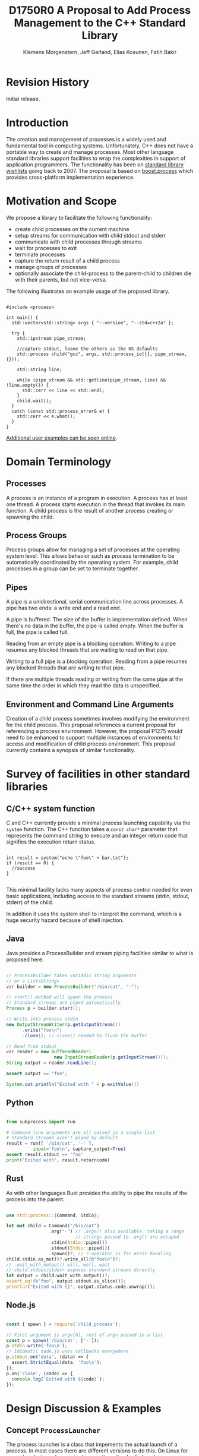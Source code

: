 #+Revision: 0
#+Audience: LEWGI
#+Status: 
#+Group: WG21
#+LATEX_CLASS: article
#+LATEX_CLASS_OPTIONS: [a4paper,10pt,titlepage,oneside,openany,final]
#+LATEX_HEADER:\setcounter{tocdepth}{2}
#+LATEX_HEADER:\usepackage[margin=0.8in]{geometry} 
#+LATEX_HEADER:\usepackage{parskip}

#+Title: D1750R0 A Proposal to Add Process Management to the C++ Standard Library
#+Author: Klemens Morgenstern, Jeff Garland, Elias Kosunen, Fatih Bakir
#+Email: jeff@crystalclearsoftware.com

* Revision History
Initial release.

* Introduction

The creation and management of processes is a widely used and fundamental tool in computing systems.  Unfortunately, C++ does not have a portable way to create and manage processes. Most other language standard libraries support facilities to wrap the complexities in support of application programmers. The functionality has been on [[https://docs.google.com/document/d/1AC3vkOgFezPaeSZO-fvxgwzEIabw8I_seE7yFG_16Bk/preview][standard library wishlists]] going back to 2007. The proposal is based on [[https://www.boost.org/libs/process][boost.process]] which provides cross-platform implementation experience.

* Motivation and Scope

We propose a library to facilitate the following functionality:
+    create child processes on the current machine
+    setup streams for communication with child stdout and stderr
+    communicate with child processes through streams
+    wait for processes to exit 
+    terminate processes
+    capture the return result of a child process
+    manage groups of processes
+    optionally associate the child-process to the parent-child to children die with their parents, but not vice-versa.

The following illustrates an example usage of the proposed library. 

#+BEGIN_SRC c++

#include <process>

int main() {
  std::vector<std::string> args { "--version", "--std=c++2a" };

  try {
    std::ipstream pipe_stream;

    //capture stdout, leave the others as the OS defaults
    std::process child("gcc", args, std::process_io({}, pipe_stream, {})); 

    std::string line;

    while (pipe_stream && std::getline(pipe_stream, line) && !line.empty()) {
      std::cerr << line << std::endl;
    }
    child.wait();
  }
  catch (const std::process_error& e) {
    std::cerr << e.what();
  }
}
#+END_SRC

[[https://github.com/JeffGarland/liaw2019-process/tree/master/example][Additional user examples can be seen online]]. 

* Domain Terminology
** Processes
A process is an instance of a program in execution. A process has at least one thread. A process starts execution in the thread that invokes its main function. A child process is the result of another process creating or spawning the child. 

** Process Groups
Process groups allow for managing a set of processes at the operating system level. This allows behavior such as process termination to be automatically coordinated by the operating system. For example, child processes in a group can be set to terminate together.

** Pipes
A pipe is a unidirectional, serial communication line across processes. A pipe has two ends: a write end and a read end.

A pipe is buffered. The size of the buffer is implementation defined. When there's no data in the buffer, the pipe is called empty. When the buffer is full, the pipe is called full.

Reading from an empty pipe is a blocking operation. Writing to a pipe resumes any blocked threads that are waiting to read on that pipe.

Writing to a full pipe is a blocking operation. Reading from a pipe resumes any blocked threads that are writing to that pipe.

If there are multiple threads reading or writing from the same pipe at the same time the order in which they read the data is unspecified.

** Environment and Command Line Arguments

Creation of a child process sometimes involves modifying the environment for the child process. This proposal references a current proposal for referencing a process environment. However, the proposal P1275 would need to be enhanced to support multiple instances of environments for access and modification of child process environment.  This proposal currently contains a synopsis of similar functionality.

* Survey of facilities in other standard libraries
** C/C++ system function

C and C++ currently provide a minimal process launching capability via the =system= function. The C++ function takes a =const char*= parameter that represents the command string to execute and an integer return code that signifies the execution return status. 

#+BEGIN_SRC c++

int result = system("echo \"foo\" > bar.txt");
if (result == 0) {
  //success
}

#+END_SRC

This minimal facility lacks many aspects of process control needed for even basic applications, including access to the standard streams (stdin, stdout, stderr) of the child.

In addition it uses the system shell to interpret the command, which is a huge security hazard because of shell injection.

** Java
Java provides a ProcessBuilder and stream piping facilities similar to what is proposed here. 

#+BEGIN_SRC java

// ProcessBuilder takes variadic string arguments
// or a List<String>
var builder = new ProcessBuilder("/bin/cat", "-");

// start()-method will spawn the process
// Standard streams are piped automatically
Process p = builder.start();

// Write into process stdin
new OutputStreamWriter(p.getOutputStream())
      .write("foo\n")
      .close(); // close() needed to flush the buffer

// Read from stdout
var reader = new BufferedReader(
                  new InputStreamReader(p.getInputStream()));
String output = reader.readLine();

assert output == "foo";

System.out.println("Exited with " + p.exitValue())

#+END_SRC

** Python

#+BEGIN_SRC python

from subprocess import run

# Command line arguments are all passed in a single list
# Standard streams aren't piped by default
result = run([ '/bin/cat', '-' ],
          input='foo\n', capture_output=True)
assert result.stdout == 'foo'
print("Exited with", result.returncode)

#+END_SRC

** Rust
As with other languages Rust provides the ability to pipe the results of the process into the parent.

#+BEGIN_SRC rust

use std::process::{Command, Stdio};

let mut child = Command("/bin/cat")
                .arg("-") // .args() also available, taking a range
                          // strings passed to .arg() are escaped
                .stdin(Stdio::piped())
                .stdout(Stdio::piped())
                .spawn()?; // ?-operator is for error handling
child.stdin.as_mut()?.write_all(b"foo\n")?;
// .wait_with_output() will, well, wait
// child.stdout/stderr exposes standard streams directly
let output = child.wait_with_output()?;
assert_eq!(b"foo", output.stdout.as_slice());
println!("Exited with {}", output.status.code.unwrap());

#+END_SRC

** Node.js

#+BEGIN_SRC js

const { spawn } = require('child_process');

// First argument is argv[0], rest of argv passed in a list
const p = spawn('/bin/cat', ['-']);
p.stdin.write('foo\n');
// Idiomatic node.js uses callbacks everywhere
p.stdout.on('data', (data) => {
  assert.StrictEqual(data, 'foo\n');
});
p.on('close', (code) => {
  console.log(`Exited with ${code}`);
});

#+END_SRC

* Design Discussion & Examples
** Concept ~ProcessLauncher~

The process launcher is a class that impements the actual launch of a process. In most cases there are different versions to do this. On Linux for example, ~vfork~ can be required as an alternative for fork on low-memory devices.
And while POSIX can change a user by utilizing setuid in a ~ProcessInitializer~, Windows requires the invocation of a different function (~CreateProcessAsUserA~).

As an example for Linux:

#+BEGIN_SRC c++

#include <gnu_cxx_process>

__gnu_cxx::vfork_launcher launcher;
std::process my_proc("/bin/programm", {}, launcher);

#+END_SRC

or for Windows:

#+BEGIN_SRC c++

__msvc::as_user_launcher{"1234-is-not-a-safe-user-token"};
std::process my_proc("C:\program", {}, launcher);

#+END_SRC

In addition libraries may provide their launchers. The requirement is that there is an actual process with a pid as the result of launching the process.

Furthermore, the fact that the launcher has a well-specified ~launch~ function allows to launch a process like this:

#+BEGIN_SRC c++

std::process_launcher launcher;
auto proc = launcher.launch("/bin/foo", {});

#+END_SRC

Both versions make sense in their own way: on the one hand using the process constructor fits well in with the STL and it's RAII classes like thread. On the other hand it actually uses a factory-class, which can be used so explicitly.

** Concept ~ProcessInitializer~

The process initializer is a class that modifies the behaviour of a process. There is no guarantee that a custom initializer is portable, i.e. it will not only be dependent on the operating system but also on the process launcher. This is because an initializer might need to modify members of the launcher itself (common on Windows) and thus might break with another launcher.

Note that the concept might look different on other implementation, since additional event hooks might exist.

#+BEGIN_SRC c++

struct switch_user {
  ::uid_t uid;

  template<ProcessLauncher Launcher>
  // Linux specific event, after the successful fork, called from the child process
  void on_exec_setup(Launcher&) {
    ::setuid(this->uid);
  }
};

std::process proc("/bin/spyware", {}, switch_user{42});

#+END_SRC

** Class ~process~
*** Constructor 

~process(std::filesystem::path, std::ranges::Range, Inits... init)~

This is the default launching function, and forwards to ~std::process_launcher~. Boost.process supports a cmd-style execution (similar to ~std::system~), which we opted to remove from this proposal.
This is because the syntax obscures what the library actually does, while introducing a security risk (shell injection).
Instead, we require the actually used (absolute) path of the executable.
Since it is common to just type a command and expect the shell to search for the executabe in the ~PATH~ environment variable, there is a helper function for that, either in the ~std::environment~ class or the ~std::this_process::environment~ namespace.

#+BEGIN_SRC c++

std::system("git --version"); // Launches to cmd or /bin/sh

std::process("git", {"--version"}); // Throws process_error, exe not found
std::process(std::this_process::environment::find_executable("git"), {"--version"}); // Finds the exe

// Or if we want to run it through the shell, note that /c is Windows specific
std::process(std::this_process::environment::shell(), {"/c", "git --version"});

#+END_SRC

Another solution is for a user to provide their own ~ProcessLauncher~ as a ~ShellLauncher~.

*** Function ~wait~

The wait function waits for a process to exit. When replacing ~std::system~ it can be used like this:

#+BEGIN_SRC c++

const auto result_sys = std::system("gcc --version");

std::process proc(std::this_process::environment::find_executable("gcc"), {"--version"});
proc.wait();
const auto result_proc = proc.exit_code();

#+END_SRC

*** Function ~wait_for~

In case the child process might hang, ~wait_for~ might be used.

#+BEGIN_SRC c++

std::process proc(std::this_process::environment::find_executable("python"), {"--version"});

int res = -1;
if (proc.wait_for(std::chrono::seconds(1))
  res = proc.exit_code();
else
  proc.terminate(); 

#+END_SRC

*** Function ~native_handle~

Since there is a lot funcitonality that is not portable, the ~native_handle~ is accessible. For example, there is no clear equivalent for ~SIGTERM~ on Windows. If a user still wants to use this, they could still do so:

#+BEGIN_SRC c++

std::process proc("/usr/bin/python", {});

::kill(proc.native_handle(), SIGTERM);
proc.wait();

#+END_SRC

*** Function ~native_exit_code~

The exit-code may contain more information on a specific system. Practically this is the case on POSIX. If a user wants to extract additional information they might need to use ~native_exit_code~.

#+BEGIN_SRC c++

std::process proc(std::this_process::environment::find_executable("gcc"), {});
proc.wait();
const auto exit_code = proc.exit_code(); // Equals to 1, since no input files

// Linux specific:
const bool exited_normally = WIFEXITED(proc.native_exit_code());

#+END_SRC

*** Function ~async_wait~

To allow asynchronous operations, the process library shall integrate with the networking TS.

#+BEGIN_SRC c++

extern std::net::system_executor exec;
std::process proc(std::this_environment::find_executable("gcc"), {});

auto fut = proc.async_wait(exec, std::net::use_future_t());
const bool exit_code = fut.get();
assert(exit_code == proc.exit_code());

#+END_SRC

** Class ~process_group~

The process group can be used for managing several processes at once. Because of the underlying implementation on the OS, there is no guarantee that the exit-code for a process can be obtained. Because of this the `wait_one` and related functions do not yield the exit_code or pid. To make workaround easy, the launch function returns the pid, so a user can write his own code.

*** Example: Attaching a debugger to a process and grouping them.

#+BEGIN_SRC c++

std::process_group group;

auto pid_target = group.emplace("./my_proc", {});
auto pid_gdb = group.emplace("/usr/bin/gdb", {-p, std::to_string(pid_target)});
// Do something

// Kill gdb and use the process individually:

group.detach(pid_gdb).terminate();
std::process target = group.detach(pid_target); 

#+END_SRC

*** Example: Having a worker, e.g. for a build system

#+BEGIN_SRC c++

void run_all(
  const std::queue<std::pair<std::filesystem::path, std::vector<std::string>>>& jobs,
  int parallel = 4) {
  std::process_group group;
  for (auto idx = 0u; (idx < parallel) && !jobs.empty(); idx++) {
    const auto [exe, args] = jobs.front();
    group.emplace(exe, args);
    jobs.pop();
  }

  while (!jobs.empty()) {
    group.wait_one();
    const auto [exe, args] = jobs.front();
    group.emplace(exe, args);
    jobs.pop();
  }
}

#+END_SRC

** Class ~process_io~

~process_io~ takes three standard handles, because some OS (Windows, that is) do not allow to cherry-pick those. Either all three are set or all are defaults.

The default, of course, is to forward it to ~std*~.

*** Using pipes

#+BEGIN_SRC c++

std::pipe pin, pout, perr;
std::process proc("foo", {}, std::process_io(pin, pout, perr));

pin.write("bar", 4);

#+END_SRC

Forwarding between processes:

#+BEGIN_SRC c++

std::system("./proc1 | ./proc2");

{
  std::pipe fwd = std::pipe();

  std::process proc1("./proc1", {}, std::process_io({}, fwd, {}));
  std::process proc2("./proc1", {}, std::process_io(fwd, {}, {}));
}

#+END_SRC

You can also use any ~pstream~ type instead.

*** Using files

#+BEGIN_SRC c++

std::filesystem::path log_path = std::this_process::environment::home() / "my_log_file";
std::system("foo > ~/my_log_file");
// Equivalent:
std::process proc("foo", std::process_io({}, log_path, {}));

#+END_SRC

With an extension to fstream:

#+BEGIN_SRC c++

std::ifstream fs{"/my_log_file"};
std::process proc("./foo", std::process(fs, {}, {});

#+END_SRC

*** ~std::this_process::stdio~

Since ~std::cout~ can be redirected programmatically and has the same type as ~std::cerr~ it does not seem like a proper fit, unless it's type is changed 

#+BEGIN_SRC c++

// Redirect stderr to stdout
std::process proc ("./foo", std::process_io({}, {}, std::this_process::io().stdout());

#+END_SRC

*** Closing streams

A closed stream means that the child process cannot read or write from the stream. That is, an attempt to do so yields an error. This can be done by using ~nullptr~.

#+BEGIN_SRC c++

std::process proc("./foo", std::process_io(nullptr, nullptr, nullptr));

#+END_SRC

*** Other objects 

Other objects, that use an underlying stream handle, could also be used. This is the case for tcp sockets (i.e. ~std::net::basic_stream_socket~).

#+BEGIN_SRC c++

std::net::tcp::socket sock(...) 
// Connect the socket

std::process proc("./server", std::process_io(socket, socket, "log-file"));

#+END_SRC

*** Null device (not yet specified)

The null-device is a a feature of both POSIX ("/dev/null") and Windows ("NUL"). It accepts and write, and always returns.
It might be worth it to consider adding it.

#+BEGIN_SRC c++

std::system("./foo > /dev/null");

// Not (yet) part of this paper
std::process proc("./foo", {}, std::process_io(
  std::process_io::null(), std::process_io::null(), std::process_io::null()));

#+END_SRC

** Class ~environment~

*** ~operator[]~

Unlike Muerte's proposal (P1275), this proposal does not contain an ~operator[]~. The reason is that environment variables are not uniform on their handling of case-sensitivity. For example ~"PATH"~ might be ~"Path"~ between different versions of Windows. However, both maybe defined on Windows. This can cause a problem:

#+BEGIN_SRC c++

std::environment env = std::this_process::environment::native_environment();

// Let's say it's "Path", but we expect "PATH"
env["PATH"].add_value("C:\\python");
std::process proc (env.find_executable("python"), 
                   {"./my_script.py"}, 
                    env); // Error: python not found or ambiguity error.

#+END_SRC

Thus this proposal makes the ambiguity explicit.

#+BEGIN_SRC c++

//make upper case
std::string to_upper(const std::string& in); 

auto keys = env.keys(); 
auto path_key = std::find_if(keys.begin(), 
                             keys.end(), 
                             [](auto& str) { return to_upper(str) == "PATH"; });

auto entry = env.get(path_key); 

auto val = entry.as_vector();
val.push_back("C:\\python");
env.set(path_key, val);

#+END_SRC

*** Function ~environment::home()~

This should be it's own function, because it is one value on POSIX (~"HOME"~) but two on Windows (~"HOME_DRIVE"~, ~"HOME_DIR"~).

*** Function ~environment::extensions~

This environment variable is only used on systems that use file extensions to determine executables (i.e. Windows).

#+BEGIN_SRC c++

// Assume /home/hello_world.py is the executable and "/home" is in PATH already
// --> It names hello_world on Linux, hello_world.py on Windows.
std::environment env = std::this_process::environment::native_environment();
auto extensions = env.extensions();

std::process proc;

// We can use find_executable on Linux only if the file does not have the syntax.
// This is in accordance with the shell rules
if (std::find(extensions.begin(), extensions.end(), ".py")) {
  proc = std::process(env.find_executable("hello_world"), {});
}
else {
  proc = std::process("/home/hello_world.py", {});
}

#+END_SRC

*** Function ~environment::find_executable~

This function shall find an executable with the name. if the OS uses file extensions it shall compare those, if not it shall check the executable flag.

#+BEGIN_SRC c++

//finds a file, but is not executable
auto pt = std::this_process::environment::find_executable("readme.txt"); 
assert(pt.empty());

#+END_SRC

* Design Decisions
** Namespace std versus std::process

The classes and functions for this proposal could be put into namespace =std=, or a sub-namespace, such as =std::process=. Process is more similar to =std::thread= than =std::filesystem=. Since ~thread~ is in namespace =std= this proposal suggests the same for process.  The proposal also introduces namespace =std::this_process= for accessing attributes of the current process environment.

** Using a builder method to create

Have a =run()= method versus immediate launching in the constructor

This is solved through the extended launcher concept. 

#+BEGIN_SRC c++

// These are the same:
process(...) : process(process_launcher.launch(...)) {}
process_launcher().launch(...) -> process;

// These are the same:
process(..., custom_launcher& cl) : process(cl.launch) {}
cl.launch(...);

#+END_SRC

** ~wait~ or ~join~
The name of the method in ~class process~ was discussed at length.  The name ~join~ would be similar to ~std::thread~ while ~wait~ is more like various locking classes in the standard.  ~boost.process~ supports both.  The decision was to use ~wait~, but the name is open to bike shedding.

** Native Operating System Handle Support

The solution provides access to the operating system, like =std::thread=, for programmers who to go beyond the provided facilities.

** Pipe close and EOF

Compared to the ~boost.process~ implementation, this proposal adds classes for different ~pipe_ends~ and uses C++17 aggregate initialization. The reason is that the following behaviour is not necessarily intuitive:

#+BEGIN_SRC c++

boost::process::pipe p;

boost::process::child c("foo", boost::process::std_in < p);

#+END_SRC

In boost.process this closes the write end of ~p~, so an ~EOF~ is read from ~p~ when ~c~ exists. In most cases this would be expected behaviour, but it is far from obvious. By using two different types this can be made more obvious, especially since aggregate initialization can be used:

#+BEGIN_SRC c++

auto [p_read, p_write] = std::pipe();
std::process("foo", std::process_io(p_read));
p_read.close();

p_write.write("data", 5);

#+END_SRC

Note that overloading allows us to either copy or move the pipe, i.e. the given example only moves the handles without duplicating them.

** Security and User Management Implications

=std::system= is dangerous because of shell injection, which cannot happen with the uninterpreted version that is proposed here. A shell might easily still be used by utilizing =std::this_process::environment::shell()=.

The standard process library does not touch on user management. As with file level visibility and user access the resposibility for user permissions lies outside the standard. For example, a process could fail to spawn as a result of the user lacking sufficient permissions to create a child process. This would be reflected as ~system_error~. 

** Extensibility

To be extensible this library uses two concepts: =ProcessLauncher= and =ProcessInitializer=.

A =ProcessLauncher= is the actual function creating the process. It can be used to provide platform dependent behaviour such as launching a process a new user (Using =CreateProcessAsUser= on Windows) or to use =vfork= on Linux. The vendor can thus just provide a launcher, and the user can then just drop it into their code.

A =ProcessInitializer= allows minor additions, that just manipulate the process. E.g. on Windows to set a =SHOW_WINDOW= flag, or on Linux to change the user with =setuid=.

Not having these customization points would greatly limit the applicability of this library.

The =ProcessLauncher= has three methods that must be provided by a custom launcher.  These are:
+ ~on_setup~   - calls the initializer before attempting to launch
+ ~on_success~ - calls the initializer after successful process launch
+ ~on_error~ - On error passes an ~std::error_code~ to the initializer, so it can react, e.g. free up resources. The launcher must only throw after every initializer was notified.

** Error Handling

Uses exceptions by throwing a =std::process_error=. ~boost.process~ has an alternative error code based api similar to ~std::filesystem~. Field experience shows little actual usage of this api so it was not included in the proposal. 

** Synchronous Versus Asynchronous and Networking TS
Synchronous process management is prone to potential deadlocks. However used in conjunction with =std::thread= and other facilities synchronous management can be useful. Thus the proposal supports both styles.

~boost.process~ is currently integrated with ~boost.asio~ to support asynchronous behaviors. This proposal currently references the Networking TS for this behavior. However, this proposal can be updated to reflect changes to this aspect of the design since the committee is actively working on this design.

** Integration of =iostream= and pipes

Pipes bring their own streams, that can be used within a process (e.g. between threads). Thus the proposal provides header ~pstream~ and the various pipe stream classes as a separate entity. 

* Technical Specification

The following represents a first draft of an annotated technical specification without formal wording. For an initial proposal this is rather extensive, but hopefully clarifies the proposed library scope.

** Header ~<process>~ Synopsis

#+BEGIN_SRC c++

#include <chrono>
#include <filesystem>
#include <ranges>
#include <string>
#include <system_error>
#include <vector>
 
namespace std {
  // A launcher is an object that has a launch function that takes a path, 
  // arguments and a variadic list of process initializers and returns a process object. 
  template<class T, ranges::InputRange<string> Args>
  concept ProcessLauncher = requires(T launcher, Args&& a) {
    // Takes an error_code, so initializers can report internal errors
    { launcher.set_error(error_code(), "message") } -> void;
    { launcher.launch(filesystem::path(), forward<Args>(a)) } -> process;
  };

  // The default process-launcher of the impementation
  class process_launcher;
  
  // An initializer is an object that changes the behavior of a process during launch 
  // and thus listens to at least one of the hooks of the launcher. 
  // Note that the following example only uses portable hooks, but non portables 
  // might suffice as well
  template<class Init, ProcessLauncher Launcher = process_launcher>
  concept ProcessInitializer =
       requires(Init initializer, Launcher launcher) 
       { {initializer.on_setup(launcher)}   -> void; }
    || requires(Init initializer, Launcher launcher) 
       { {initializer.on_success(launcher)} -> void; }
    || requires(Init initializer, Launcher launcher) 
       { {initializer.on_error(launcher, error_code())} -> void; };
  }

  // A pid_type is an identifier for a process, that satisfies StrictTotallyOrdered
  using pid_type = implementation-defined;

  // Provides a portable, unique handle to an operating system process
  // Satisfies Movable and Boolean, but not Copyable.
  class process;

  // Exception type thrown on error
  // Can have a filesystem::path attached to it (failing before launch), 
  // or pid_type (failing after)
  class process_error;
  
  // Provides a portable, unique wrapper for a process group
  class process_group;
  
  // Provides initializers for the standard io. 
  class process_io;

  // Satisfies ProcessInitializer
  class environment;
  
  // Satisfies ProcessInitializer
  class process_limit_handles;
}

#+END_SRC

** Class ~process~

#+BEGIN_SRC c++

namespace std {
  class process {
  public:
    // Provides access to underlying operating system facilities
    using native_handle_type = implementation-defined; 
  
    // Construct a child from a property list and launch it.
    template<ranges::InputRange<string> R, ProcessInitializer... Inits>
    explicit process(const filesystem::path& exe, R&& args, Inits&&... inits);
  
    // Construct a child from a property list and launch it with a custom process launcher
    template<ranges::InputRange<string> R, ProcessInitializer... Inits,
             ProcessLauncher Launcher>
    explicit process(const filesystem::path& exe,
                     R&& args, 
                     Inits&&... inits,
                     Launcher&& launcher);
  
    // Attach to an existing process
    explicit process(pid_type& pid);
  
    // An empty process is similar to a default constructed thread. It holds an empty 
    // handle and is a place holder for a process that is to be launched later.
    process() = default;
    
    // The destructor terminates 
    ~process();
  
    // Accessors 
  
    pid_type id() const;
  
    native_handle_type native_handle() const;
  
    // Return code of the process, only valid if !running()
    int exit_code() const;

    // Return the system native exit code. That is on Linux it contains the 
    // reason of the exit, such as can be detected by WIFSIGNALED 
    int native_exit_code() const;

    // Check if the process is running. If the process has exited already, it might store 
    // the exit_code internally.
    bool running() const;
  
    // Check if this handle holds a child process.
    // NOTE: That does not mean, that the process is still running. It only means, that 
    // the handle does or did exist.
    bool valid() const;
    explicit operator bool() const; // Equivalent to this->valid()
  
    // Process management functions
  
    // Detach a spawned process -- let it run after this handle destructs
    void detach();
  
    // Terminate the child process (child process will unconditionally and immediately exit)
    // Implemented with SIGKILL on POSIX and TerminateProcess on Windows
    void terminate();
  
    // Block until the process to exits 
    void wait();
  
    // Block for the process to exit for a period of time.
    template<class Rep, class Period>
    bool wait_for(const chrono::duration<Rep, Period>& rel_time);
  
    // wait for the process to exit until a point in time.
    template<class Clock, class Duration>
    bool wait_until(const chrono::time_point<Clock, Duration>& timeout_time);
    
    // The following is dependent on the networking TS. CompletionToken has the signature 
    // (int, error_code), i.e. wait for the process to exit and get the exit_code if exited. 
    template<class CompletionToken>
    auto async_wait(net::Executor& ctx, CompletionToken&& token);
  };
}

#+END_SRC

** Class ~process_error~

#+BEGIN_SRC c++

class process_error : public system_error {
public:
  // filesystem_error can take up to two paths in case of an error
  // In the same vein, process_error can take a path or a pid
  process_error(const string& what_arg, error_code ec);
  process_error(const string& what_arg, 
                const filesystem::path& path,
                std::error_code ec);
  process_error(const string& what_arg, 
                pid_type pid_arg,
                std::error_code ec);

  const filesystem::path& path() const noexcept;
  pid_type pid() const noexcept;

  const char* what() const noexcept override;
};

#+END_SRC

** Class ~process_group~

#+BEGIN_SRC c++

namespace std {
  class process_group {
  public:
    // Provides access to underlying operating system facilities
    using native_handle_type = implementation-defined; 

    process_group() = default;

    process_group(process_group&& lhs);
    process_group& operator=(process_group&& lhs);
    
    // The destructor terminates all processes in the group
    ~process_group();

    native_handle_type native_handle() const;

    // Check if at least one process of the group is running
    bool running() const;

    // Check if this handle holds a process group.
    // NOTE: That does not mean, that the process is still running. 
    // It only means, that the handle does or did exist.
    bool valid() const;
    explicit operator bool() const; // Equivalent to this->valid()

    // Process management functions

    // Emplace a process into the group, i.e. launch it attached to the group
    template<ranges::InputRange<string> Args, ProcessInitializer... Inits>
    pid_type emplace(const filesystem::path& exe, Args&& args, Inits&&...inits);

    // Emplace a process into the group, i.e. launch it attached to the group with
    // a custom process launcher
    template<ranges::InputRange<string> Args, ProcessInitializer... Inits,
             ProcessLauncher Launcher>
    pid_type emplace(const filesystem::path& exe,
                     Args&& args, Inits&&...inits,
                     Launcher&& launcher);

    // Attach an existing process to the group. The process object will be empty afterwards
    pid_type attach(process&& proc);

    // Take a process out of the group
    [[nodiscard]] process detach(pid_type);

    // Detach a process group -- let it run after this handle destructs
    void detach();

    // Terminate the child processes (child processes will unconditionally and 
    // immediately exit).  Implemented with SIGKILL on POSIX and TerminateProcess
    // on Windows
    void terminate();

    // Block until all processes exit
    void wait();

    // Block until one process exit
    // NOTE: Windows does not yield information on which process exited.
    void wait_one();

    // Block for all processes to exit for a period of time.
    template<class Rep, class Period>
    bool wait_for(const chrono::duration<Rep, Period>& rel_time);

    // Block for one process to exit for a period of time.
    template<class Rep, class Period>
    bool wait_for_one(const chrono::duration<Rep, Period>& rel_time);

    // Wait for all processes to exit until a point in time.
    template<class Clock, class Duration>
    bool wait_until(const chrono::time_point<Clock, Duration>& timeout_time);

    // Wait for one process to exit until a point in time.
    template<class Clock, class Duration>
    bool wait_until_one(const chrono::time_point<Clock, Duration>& timeout_time);
    
    // The following is dependent on the networking TS. CompletionToken has 
    //the signature (error_code) and waits for all processes to exit
    template<class CompletionToken>
    auto async_wait(net::Executor& ctx, CompletionToken&& token);

    // The following is dependent on the networking TS. CompletionToken has 
    // the signature (error_code) and waits for one process
    template<class CompletionToken>
    auto async_wait_one(net::Executor& ctx, CompletionToken&& token);
  };
}

#+END_SRC

** Class ~process_io~

#+BEGIN_SRC c++

namespace std {
  // This class describes I/O redirection for the standard streams (stdin, stdout, stderr).
  // They all are to be set, because Windows either inherits all or all need to be set. 
  // Satisfies ProcessInitializer
  class process_io {
  public:
    // OS dependent handle type
    using native_handle = implementation-defined;
    
    using in_default  = implementation-defined;
    using out_default = implementation-defined;
    using err_default = implementation-defined;

    template<ProcessReadableStream In = in_default,
             ProcessWritableStream Out = out_default,
             ProcessWritableStream Err = err_default> 
    process_io(In&& in, Out&& out, Err&& err);
    
    // Rest is implementation-defined
  };
}

#+END_SRC


** Class ~environment~

An environment class that can manipulate and query any environment variables. Note that this is not for direct manipulation of the current processes environment, but it satisfies ProcessInitializers

#+BEGIN_SRC c++

namespace std {
  // Satisfies ProcessInitializer
  class environment {
  public:
    using native_environment_type = implementation-defined;
    
    native_environment_type native_environment();

    // Empty environment
    environment();
    
    // Construct from a native type, so the current environment can be cloned
    environment(native_environment_type native_environment); 
    
    class entry;
    
    using value_type = entry;

    // Note that Windows uses wchar_t here, the key type should be able to be constructed 
    // from a char* though. So it needs to be similar to filesystem::path
    using key_type   = implementation-defined; 
    using pointer    = implementation-defined;
    
    value_type  get(const key_type& id);
    void        set(const key_type& id, const value_type& value);
    void      reset(const key_type& id);

    // Get all the keys
    // Return type satisfies ForwardRange with iter_value_t convertible to string
    implementation-defined keys() const;
    
    // Utility functions to query common values
    
    // Home folder 
    filesystem::path home() const;
    // Temporary folder as defined in the env
    filesystem::path temp() const;
    
    // Shell command, see ComSpec for Windows
    filesystem::path shell() const;
    
    // The path variable, parsed.
    vector<filesystem::path> path() const;

    template<ranges::OutputRange<filesystem::path> Rng>
    ranges::safe_iterator_t<Rng> path(Rng&& r) const;
    
    // The path extensions, that mark a file as executable (empty on POSIX)
    vector<filesystem::path> extensions() const;

    template<ranges::OutputRange<filesystem::path> Rng>
    ranges::safe_iterator_t<Rng> extensions(Rng&& r) const;

    // Find an executable file with this name.
    filesystem::path find_executable(const string& name);
  };

  class environment::entry {
  public:
    using value_type = implementation-defined;

    entry();

    entry(string_view);
    entry(const string&);
    entry(const wstring&);
    entry(const vector<value_type>&);
    template<ranges::InputRange<value_type> Rng>
    entry(Rng&& r);

    entry& operator=(string_view);
    entry& operator=(const string&);
    entry& operator=(const wstring&);
    entry& operator=(const vector<value_type>&);
    template<ranges::InputRange<value_type> Rng>
    entry& operator=(Rng&& r);

    string as_string() const;
    wstring as_wstring() const;
    value_type as_native_string() const;

    // Split according to the OS specifics
    vector<value_type> as_vector() const;

    template<ranges::OutputRange<string> Rng>
    ranges::safe_iterator_t<Rng> as_range(Rng&& r) const;
  };
}

#+END_SRC

** Class ~process_limit_handles~

This =limit_handles= property sets all properties to be inherited only expcitly. It closes all unused file-descriptors on POSIX after the fork and removes the inherit flags on Windows.

Since limit also closes the standard handles unless they are explicitly redirected, they can be ignored by =limit_handles=, through passing in =this_process::stdio()=.

#+BEGIN_SRC c++

namespace std {
  // Satisfies ProcessInitializer
  class process_limit_handles {
  public:
    // Select all the handles that should be inherited even though they are not 
    // used by any initializer.
    template<class... Handles>
    process_limit_handles(Handles&&... handles);
  };
}

#+END_SRC

** Namespace ~this_process~ 

This namespace provides information about the current process.

#+BEGIN_SRC c++

namespace std::this_process {
  using native_handle_type = implementation-defined;
  using pid_type = implementation-defined;
  
  // Get the process id of the current process.
  pid_type get_id();
  // Get the native handle of the current process.
  native_handle_type native_handle();
  
  struct stdio_t {
    native_handle_type in();
    native_handle_type out();
    native_handle_type err();
  };
  
  // Get the handles to the standard streams
  stdio_t stdio();

  // Get a snapshot of all handles of the process (i.e. file descriptors on POSIX 
  // and handles on Windows) of the current process.
  // NOTE: This function might not work on certain POSIX systems.
  // NOTE: On Windows version older than Windows 8 this function will iterate 
  // all the system handles, meaning it might be quite slow.
  // NOTE: This functionality is utterly prone to race conditions, since other 
  // threads might open or close handles.
  vector<native_handle_type> get_handles();
  template<ranges::OutputRange<native_handle_type> Rng>
  ranges::safe_iterator_t<Rng> get_handles(Rng&& r);

  // Determines if a given handle is a a stream-handle, i.e. any handle that can 
  // be used with read and write functions.
  // Stream handles include pipes, regular files and sockets.
  bool is_stream_handle(native_handle_type handle);

  // Note that this might also be a global object, i.e. this is yet to be defined.
  namespace environment {
    using native_environment_type = implementation-defined;
    native_environment_type native_environment();
  
    using value_type = entry;
    // Note that Windows uses wchar_t for key_type, the key type should be able to be 
    // constructed from a char* though. So it needs to be similar to filesystem::path
    using key_type   = implementation-defined; 
    using pointer    = implementation-defined;
    
    value_type  get(const key_type& id);
    void        set(const key_type& id, const value_type& value);
    void      reset(const key_type& id);
  
    // Get all the keys
    implementation-defined keys() const;
    
    // Home folder 
    filesystem::path home() const;
    // Temporary folder as defined in the env
    filesystem::path temp() const;
    
    // Shell command, see ComSpec for Windows
    filesystem::path shell() const;
    
    // The path variable, parsed.
    template<ranges::OutputRange<filesystem::path> Rng>
    ranges::safe_iterator_t<Rng> path(Rng&& r) const;
    
    // The path extensions, that mark a file as executable (empty on POSIX)
    vector<filesystem::path> extensions() const;

    template<ranges::OutputRange<filesystem::path> Rng>
    ranges::safe_iterator_t<Rng> extensions(Rng&& r) const;
  
    // Find an executable file with this name.
    filesystem::path find_executable(const string& name);
    
    struct entry {
      using value_type = implementation-defined;

      entry();

      entry(string_view);
      entry(const string&);
      entry(const wstring&);
      entry(const vector<value_type>&);
      template<ranges::InputRange<value_type> Rng>
      entry(Rng&& r);

      entry& operator=(string_view);
      entry& operator=(const string&);
      entry& operator=(const wstring&);
      entry& operator=(const vector<value_type>&);
      template<ranges::InputRange<value_type> Rng>
      entry& operator=(Rng&& r);
      
      string as_string();
      wstring as_wstring();
      value_type as_native_string();

      // Split according to the OS specifics
      vector<value_type> as_vector();

      template<ranges::OutputRange<string> Rng>
      ranges::safe_iterator_t<Rng> as_range(Rng&& r) const;
    };
  }
}

#+END_SRC

** Header ~<pstream>~ Synopsis

#+BEGIN_SRC c++

#include <istream>
#include <ostream>
#include <streambuf>
#include <net> // Networking TS

namespace std {
  template<class CharT, class Traits = char_traits<CharT>>
  class basic_pipe_read_end;

  using pipe_read_end = basic_pipe_read_end<char>;
  using wpipe_read_end = basic_pipe_read_end<wchar_t>;

  template<class CharT, class Traits = char_traits<CharT>>
  class basic_pipe_write_end;

  using pipe_write_end = basic_pipe_write_end<char>;
  using wpipe_write_end = basic_pipe_write_end<wchar_t>;

  template<class CharT, class Traits = char_traits<CharT>>
  class basic_pipe;

  using pipe = basic_pipe<char>;
  using wpipe = basic_pipe<wchar_t>;

  template<class CharT, class Traits = char_traits<CharT>>
  class basic_pipebuf;

  using pipebuf = basic_pipebuf<char>;
  using wpipebuf = basic_pipebuf<wchar_t>;

  template<class CharT, class Traits = char_traits<CharT>>
  class basic_ipstream;

  using ipstream = basic_ipstream<char>;
  using wipstream = basic_ipstream<wchar_t>;

  template<class CharT, class Traits = char_traits<CharT>>
  class basic_opstream;

  using opstream = basic_opstream<char>;
  using wopstream = basic_opstream<wchar_t>;

  template<class CharT, class Traits = char_traits<CharT>>
  class basic_pstream;

  using pstream = basic_pstream<char>;
  using wpstream = basic_pstream<wchar_t>;

  class async_pipe;
  class async_pipe_read_end;
  class async_pipe_write_end;

  template<class CharT, class Traits>
  struct tuple_size<basic_pipe<Char, Traits>> {
      constexpr static size_t size = 2;
  };
  template<class CharT, class Traits>
  struct tuple_element<0, basic_pipe<Char, Traits>> {
      using type = basic_pipe_read_end<CharT, Traits>;
  };
  template<class CharT, class Traits>
  struct tuple_element<1, basic_pipe<Char, Traits>> {
      using type = basic_pipe_write_end<CharT, Traits>;
  };

  template<size_t Index, class CharT, class Traits>
  auto get(basic_pipe<Char, Traits>&&);
  template<size_t Index, class CharT, class Traits>
  auto get(const basic_pipe<Char, Traits>&);

  template<class CharT, class Traits>
  basic_pipe_read_end<CharT, Traits> get<0>(const basic_pipe<Char, Traits>&);
  template<class CharT, class Traits>
  basic_pipe_read_end<CharT, Traits> get<0>(basic_pipe<Char, Traits>&&);

  template<class CharT, class Traits>
  basic_pipe_write_end<CharT, Traits> get<1>(const basic_pipe<Char, Traits>&);
  template<class CharT, class Traits>
  basic_pipe_write_end<CharT, Traits> get<1>(basic_pipe<Char, Traits>&&);

  template<class CharT, class Traits>
  struct tuple_size<basic_pipe<Char, Traits>> {
      constexpr static size_t size = 2;
  };

  template<class CharT, class Traits>
  struct tuple_size<basic_pstream<Char, Traits>> {
      constexpr static size_t size = 2;
  };
  template<class CharT, class Traits>
  struct tuple_element<0, basic_pipe<Char, Traits>> {
      using type = basic_ipstream<CharT, Traits>;
  };
  template<class CharT, class Traits>
  struct tuple_element<1, basic_pipe<Char, Traits>> {
      using type = basic_opstream<CharT, Traits>;
  };

  template<size_t Index, class CharT, class Traits>
  auto get(basic_pstream<Char, Traits>&&);
  template<size_t Index, class CharT, class Traits>
  auto get(const basic_pstream<Char, Traits>&);

  template<class CharT, class Traits>
  basic_ipstream<CharT, Traits> get<0>(const basic_pstream<Char, Traits>&);
  template<class CharT, class Traits>
  basic_ipstream<CharT, Traits> get<0>(basic_pstream<Char, Traits>&&);

  template<class CharT, class Traits>
  basic_opstream<CharT, Traits> get<1>(const basic_pstream<Char, Traits>&);
  template<class CharT, class Traits>
  basic_opstream<CharT, Traits> get<1>(basic_pstream<Char, Traits>&&);

  template<class CharT, class Traits>
  struct tuple_size<basic_pipe<Char, Traits>> {
      constexpr static size_t size = 2;
  };

  template<class CharT, class Traits>
  struct tuple_size<async_pipe> {
      constexpr static size_t size = 2;
  };
  template<class CharT, class Traits>
  struct tuple_element<0, async_pipe> {
      using type = async_pipe_read_end;
  };
  template<class CharT, class Traits>
  struct tuple_element<1, async_pipe> {
      using type = async_pipe_write_end;
  };

  template<size_t Index, class CharT, class Traits>
  auto get(const async_pipe&);
  template<size_t Index, class CharT, class Traits>
  auto get(async_pipe&&);

  template<class CharT, class Traits>
  async_pipe_read_end get<0>(const async_pipe&);
  template<class CharT, class Traits>
  async_pipe_read_end get<0>(async_pipe&&);

  template<class CharT, class Traits>
  async_pipe_write_end get<1>(const async_pipe&);
  template<class CharT, class Traits>
  async_pipe_write_end get<1>(async_pipe&&);
}

#+END_SRC

** Classes ~basic_pipe_read_end~, ~basic_pipe_write_end~, ~basic_pipe~ 

#+BEGIN_SRC c++

namespace std {
  template<class CharT, class Traits = char_traits<CharT>>
  class basic_pipe_read_end {
  public:
    using char_type = CharT;
    using traits_type = Traits;
    using int_type = typename Traits::int_type;
    using pos_type = typename Traits::pos_type;
    using off_type = typename Traits::off_type;
    using native_handle_type = implementation-defined;

    // Default construct the pipe_end. Will not be opened.
    basic_pipe_read_end();

    basic_pipe_read_end(native_handle_type handle);

    basic_pipe_read_end(const basic_pipe_read_end& p);
    basic_pipe_read_end(basic_pipe_read_end&& lhs);

    basic_pipe_read_end& operator=(const basic_pipe_read_end& p);
    basic_pipe_read_end& operator=(basic_pipe_read_end&& lhs);

    // Destructor closes the handles
    ~basic_pipe_read_end();

    native_handle_type native_handle() const;

    void assign(native_handle_type h);
  
    // Read data from the pipe.
    int_type read(char_type* data, int_type count);
    
    // Check if the pipe is open.
    bool is_open();
    // Close the pipe
    void close();
  };

  template<class CharT, class Traits = char_traits<CharT>>
  class basic_pipe_write_end {
  public:
    using char_type = CharT;
    using traits_type = Traits;
    using int_type = typename Traits::int_type;
    using pos_type = typename Traits::pos_type;
    using off_type = typename Traits::off_type;
    using native_handle_type = implementation-defined;

    // Default construct the pipe_end. Will not be opened.
    basic_pipe_write_end();

    basic_pipe_write_end(native_handle_type handle);

    basic_pipe_write_end(const basic_pipe_write_end& p);
    basic_pipe_write_end(basic_pipe_write_end&& lhs);

    basic_pipe_write_end& operator=(const basic_pipe_write_end& p);
    basic_pipe_write_end& operator=(basic_pipe_write_end&& lhs);

    // Destructor closes the handles.
    ~basic_pipe_write_end();

    native_handle_type native_handle() const;

    void assign(native_handle_type h);

    // Write data to the pipe.
    int_type write(const char_type* data, int_type count);
    
    // Check if the pipe is open.
    bool is_open();

    // Close the pipe
    void close();
  };

  template<class CharT, class Traits = char_traits<CharT>>
  class basic_pipe {
  public:
    using char_type = CharT;
    using traits_type = Traits;
    using int_type = typename Traits::int_type;
    using pos_type = typename Traits::pos_type;
    using off_type = typename Traits::off_type;
    using native_handle_type = implementation-defined;
    
    using read_end_type = basic_pipe_read_end<CharT, Traits>;
    using write_end_type = basic_pipe_write_end<CharT, Traits>;

    // Default construct the pipe. Will be opened.
    basic_pipe();

    basic_pipe(const read_end_type& read_end, const write_end_type& write_end);
    basic_pipe(read_end_type&& read_end, write_end_type&& write_end);

    // Construct a named pipe.
    explicit basic_pipe(const filesystem::path& name);

    basic_pipe(const basic_pipe& p);
    basic_pipe(basic_pipe&& lhs);

    basic_pipe& operator=(basic_pipe&& lhs);

    // Destructor closes the handles
    ~basic_pipe();


    write_end_type& write_end() &;
    write_end_type&& write_end() &&;
    const write_end_type& write_end() const &;

    read_end_type& read_end() &;
    read_end_type&& read_end() &&;
    const read_end_type& read_end() const &;

    // Write data to the pipe
    int_type write(const char_type* data, int_type count);
    // Read data from the pipe
    int_type read(char_type* data, int_type count);

    // Check if the pipe is open
    bool is_open();
    // Close the pipe
    void close();
  };
}

#+END_SRC


** Class templates ~basic_pipebuf~, ~basic_opstream~, ~basic_ipstream~ and ~basic_pstream~ 

#+BEGIN_SRC c++

namespace std {
  template<class CharT, class Traits = char_traits<CharT>>
  struct basic_pipebuf : basic_streambuf<CharT, Traits> {
    using pipe_read_end = basic_pipe<CharT, Traits>;

    using int_type = typename Traits::int_type;
    using pos_type = typename Traits::pos_type;
    using off_type = typename Traits::off_type;

    constexpr static int default_buffer_size = implementation-defined;

    ///Default constructor, will also construct the pipe.
    basic_pipebuf();
    basic_pipebuf(const basic_pipebuf&) = default;
    basic_pipebuf(basic_pipebuf&&) = default;

    basic_pipebuf(const basic_pipebuf&) = default;
    basic_pipebuf(basic_pipebuf&&) = default;

    basic_pipebuf& operator=(const basic_pipebuf&) = delete;
    basic_pipebuf& operator=(basic_pipebuf&&) = default;

    // Destructor writes the rest of the data
    ~basic_pipebuf();

    // Construct/assign from a pipe
    basic_pipebuf(const pipe_type& p);
    basic_pipebuf(pipe_type&& p);

    basic_pipebuf& operator=(pipe_type&& p);
    basic_pipebuf& operator=(const pipe_type& p);
    
    // Write characters to the associated output sequence from the put area
    int_type overflow(int_type ch = traits_type::eof()) override;
    
    // Synchronize the buffers with the associated character sequence
    int sync() override;

    // Reads characters from the associated input sequence to the get area
    int_type underflow() override;
    
    // Set the pipe of the streambuf
    void pipe(const pipe_type& p);
    void pipe(pipe_type&& p);

    // Get a reference to the pipe
    pipe_type&       pipe() &;
    const pipe_type& pipe() const &;
    pipe_type&&      pipe() &&;

    // Check if the pipe is open
    bool is_open() const;

    // Open a new pipe
    basic_pipebuf<CharT, Traits>* open();

    // Open a new named pipe
    basic_pipebuf<CharT, Traits>* open(const filesystem::path& name);

    // Flush the buffer and close the pipe
    basic_pipebuf<CharT, Traits>* close();
  };

  template<class CharT, class Traits = char_traits<CharT>>
  class basic_ipstream : public basic_istream<CharT, Traits> {
  public:
    using pipe_end_type = basic_pipe_read_end<CharT, Traits>;
    using opposite_pipe_end_type = basic_pipe_write_end<CharT, Traits>;

    using char_type = CharT;
    using traits_type = Traits;

    using int_type = typename Traits::int_type;
    using pos_type = typename Traits::pos_type;
    using off_type = typename Traits::off_type;

    // Get access to the underlying streambuf
    basic_pipebuf<CharT, Traits>* rdbuf() const;

    basic_ipstream();

    basic_ipstream(const basic_ipstream&) = delete;
    basic_ipstream(basic_ipstream&& lhs);

    basic_ipstream& operator=(const basic_ipstream&) = delete;
    basic_ipstream& operator=(basic_ipstream&& lhs);

    // Construct/assign from a pipe
    basic_ipstream(const pipe_type& p);
    basic_ipstream(pipe_type&& p);

    basic_ipstream& operator=(const pipe_type& p);
    basic_ipstream& operator=(pipe_type&& p);

    // Set the pipe of the streambuf
    void pipe_end(const pipe_end_type& p);
    void pipe_end(pipe_end_type&& p);

    // Get a reference to the pipe
    pipe_end_type& pipe_end() &;
    const pipe_end_type& pipe_end() const&;
    pipe_end_type&& pipe_end() &&;

    // Check if the pipe is open
    bool is_open() const;

    // Open a new pipe
    opposite_pipe_end_type ovpen();

    // Open a new named pipe
    opposite_pipe_end_type open(const filesystem::path& name);

    // Flush the buffer and close the pipe
    void close();
  };

  template<class CharT, class Traits = char_traits<CharT>>
  class basic_opstream : public basic_ostream<CharT, Traits> {
  public:
    using pipe_end_type basic_pipe_write_end<CharT, Traits>;
    using opposite_pipe_end_type = basic_pipe_read_end<CharT, Traits>;

    using int_type = typename Traits::int_type;
    using pos_type = typename Traits::pos_type;
    using off_type = typename Traits::off_type;

    // Get access to the underlying streambuf
    basic_pipebuf<CharT, Traits>* rdbuf() const;

    basic_opstream();
    
    basic_opstream(const basic_opstream&) = delete;
    basic_opstream(basic_opstream&& lhs);

    basic_opstream& operator=(const basic_opstream&) = delete;
    basic_opstream& operator=(basic_opstream&& lhs);
    
    // Construct/assign from a pipe
    basic_opstream(const pipe_end_type& p);
    basic_opstream(pipe_end_type&& p);

    basic_opstream& operator=(const pipe_end_type& p);
    basic_opstream& operator=(pipe_end_type&& p);
    
    // Set the pipe_end
    void pipe_end(pipe_end_type&& p);
    void pipe_end(const pipe_end_type& p);

    // Get the pipe_end
    pipe_end_type&       pipe_end() &;
    const pipe_end_type& pipe_end() const&;
    pipe_end_type&&      pipe_end() &&;

    // Open a new pipe
    opposite_pipe_end_type open();
    // Open a new named pipe
    opposite_pipe_end_type open(const filesystem::path& name);

    // Flush the buffer & close the pipe
    void close();
  };

  template<class CharT, class Traits = char_traits<CharT>>
  class basic_pstream : public basic_iostream<CharT, Traits> {
    mutable basic_pipebuf<CharT, Traits> _buf; // exposition-only
  public:
    using pipe_type = basic_pipe<CharT, Traits>;

    using char_type   = CharT;
    using traits_type = Traits;

    using int_type = typename Traits::int_type;
    using pos_type = typename Traits::pos_type;
    using off_type = typename Traits::off_type;

    // Get access to the underlying streambuf
    basic_pipebuf<CharT, Traits>* rdbuf() const;

    basic_pstream();
    
    basic_pstream(const basic_pstream&) = delete;
    basic_pstream(basic_pstream&& lhs);
    
    basic_pstream& operator=(const basic_pstream&) = delete;
    basic_pstream& operator=(basic_pstream&& lhs);

    // Construct/assign from a pipe
    basic_pstream(const pipe_type& p);
    basic_pstream(pipe_type&& p);
    
    basic_pstream& operator=(const pipe_type& p);
    basic_pstream& operator=(pipe_type&& p);
    
    // Set the pipe of the streambuf
    void pipe(const pipe_type& p);
    void pipe(pipe_type&& p);

    // Get a reference to the pipe.
    pipe_type&       pipe() &;
    const pipe_type& pipe() const &;
    pipe_type&&      pipe() &&;

    // Open a new pipe
    void open();

    // Open a new named pipe
    void open(const filesystem::path& name);

    // Flush the buffer & close the pipe
    void close();
  };
}

#+END_SRC

The structure of the streams reflects the ~pipe_end~ distinction of ~basic_pipe~. Additionally, the open function on the ~ipstream~ / ~opstream~ allows to open a full pipe and be handled by another class, e.g.:

#+BEGIN_SRC c++
std::ipstream is; // Not opened
std::opstream os{is.open()}; // Now is & os point to the same pipe
#+END_SRC

Or using aggregate initialization:

#+BEGIN_SRC c++
auto [is, os] = std::pstream();
#+END_SRC

Or to be used in a process

#+BEGIN_SRC c++
std::ipstream is; // Not opened
std::process proc("foo", std::process_io({}, is.open(), {})); // stdout can be read from is
#+END_SRC

** Classes ~async_pipe_read_end~, ~async_pipe_write_end~, ~async_pipe~ 

#+BEGIN_SRC c++

// The following is dependent on the networking TS
namespace std {
  class async_pipe_read_end {
  public:
  using native_handle_type = implementation-defined;

    async_pipe_read_end(net::Executor& ios);
    async_pipe_read_end(net::Executor& ios, native_handle_type native_handle);

    async_pipe_read_end(const async_pipe_read_end& lhs);
    async_pipe_read_end(async_pipe_read_end&& lhs);

    async_pipe_read_end& operator=(const async_pipe_read_end& lhs);
    async_pipe_read_end& operator=(async_pipe_read_end&& lhs);

    // Construct form pipe_end
    template<class CharT, class Traits = char_traits<CharT>>
    explicit async_pipe_read_end(net::Executor& ios, 
                                 const basic_pipe_read_end<CharT, Traits>& p);

    // NOTE: Windows requires a named pipe for this, if a the wrong type is used an 
    // exception is thrown.
    template<class CharT, class Traits = char_traits<CharT>>
    inline async_pipe_read_end& operator=(const basic_pipe_read_end<CharT, Traits>& p);

    // Destructor closes the pipe handles
    ~async_pipe_read_end();

    // Explicit conversion operator to basic_pipe
    template<class CharT, class Traits = char_traits<CharT>>
    explicit operator basic_pipe_read_end<CharT, Traits>() const;
    
    template<class CharT = char, class Traits = char_traits<CharT>>
    basic_pipe_write_end<CharT, Traits> open();
    template<class CharT = char, class Traits = char_traits<CharT>>
    basic_pipe_write_end<CharT, Traits> open(const filesystem::path& path);

    // Cancel the current asynchronous operations
    void cancel();

    void close();

    // Check if the pipe end is open
    bool is_open() const;

    // Read some data from the handle.
    // See the Networking TS for more details.
    template<class MutableBufferSequence>
    size_t read_some(const MutableBufferSequence& buffers);

    native_handle_type native_handle() const;

    // Start an asynchronous read
    template<class MutableBufferSequence,
             class ReadHandler>
    implementation-defined async_read_some(
        const MutableBufferSequence& buffers,
              ReadHandler&& handler);
  };

  class async_pipe_write_end {
  public:
    using native_handle_type = implementation-defined;

    async_pipe_write_end(net::Executor& ios);
    async_pipe_write_end(net::Executor& ios, native_handle_type native_handle);

    async_pipe_write_end(const async_pipe_write_end& lhs);
    async_pipe_write_end(async_pipe_write_end&& lhs);

    async_pipe_write_end& operator=(const async_pipe_write_end& lhs);
    async_pipe_write_end& operator=(async_pipe_write_end&& lhs);

    // Construct from pipe_end
    template<class CharT, class Traits = char_traits<CharT>>
    explicit async_pipe_write_end(net::Executor& ios, 
                                  const basic_pipe_write_end<CharT, Traits>& p);

    // NOTE: Windows requires a named pipe for this, if a the wrong type is used an 
    // exception is thrown.
    template<class CharT, class Traits = char_traits<CharT>>
    async_pipe_write_end& operator=(const basic_pipe_write_end<CharT, Traits>& p);

    // Destructor closes the pipe handles
    ~async_pipe_write_end();

    // Explicit conversion operator to basic_pipe
    template<class CharT, class Traits = char_traits<CharT>>
    explicit operator basic_pipe_write_end<CharT, Traits>() const;
    
    // Open the pipe
    template<class CharT = char, class Traits = char_traits<CharT>>
    basic_pipe_read_end<CharT, Traits> open();
    template<class CharT = char, class Traits = char_traits<CharT>>
    basic_pipe_read_end<CharT, Traits> open(const filesystem::path& path);

    // Cancel the current asynchronous operations
    void cancel();

    void close();

    // Check if the pipe end is open
    bool is_open() const;

    // Write some data to the handle
    template<class ConstBufferSequence>
    size_t write_some(const ConstBufferSequence& buffers);
    
    // Get the native handle of the source
    native_handle_type native_handle() const;

    // Start an asynchronous write
    template<class ConstBufferSequence,
             class WriteHandler>
    implementation-defined async_write_some(
        const ConstBufferSequence& buffers,
        WriteHandler&& handler);
  };

  // Class for async I/O with the Networking TS
  // Can be used directly with net::async_read/write
  class async_pipe {
  public:
    using native_handle_type = implementation-defined;

    // Construct a new async_pipe
    // Automatically opens the pipe
    // Initializes source and sink with the same net::Executor
    // NOTE: Windows creates a named pipe here, where the name is automatically generated.
    async_pipe(net::Executor& ios);

    // NOTE: Windows restricts possible names
    async_pipe(net::Executor& ios, const filesystem::path& name);

    // NOTE: Windows requires a named pipe for this, if a the wrong type is used an 
    // exception is thrown.
    async_pipe(const async_pipe& lhs);
    async_pipe(async_pipe&& lhs);

    async_pipe& operator=(const async_pipe& lhs);
    async_pipe& operator=(async_pipe&& lhs);

    // Construct from a pipe
    // @note Windows requires a named pipe for this, if a the wrong type is used an 
    // exception is thrown.
    template<class CharT, class Traits = char_traits<CharT>>
    explicit async_pipe(net::Executor& ios, const basic_pipe<CharT, Traits>& p);

    // NOTE: Windows requires a named pipe for this, if a the wrong type is used an 
    // exception is thrown.
    template<class CharT, class Traits = char_traits<CharT>>
    async_pipe& operator=(const basic_pipe<CharT, Traits>& p);

    // Returns a copied pipe read end
    const async_pipe_read_end&  read_end() const &;
          async_pipe_read_end&& read_end() &&;

    // Returns a copied pipe write end
    const async_pipe_write_end&  write_end() const &;
          async_pipe_write_end&& write_end() &&;

    // Destructor, closes the pipe handles
    ~async_pipe();

    // Explicit conversion operator to basic_pipe
    template<class CharT, class Traits = char_traits<CharT>>
    explicit operator basic_pipe<CharT, Traits>() const;

    // Cancel the current asynchronous operations
    void cancel();

    // Close the pipe handles
    void close();

    // Check if the pipes are open
    bool is_open() const;

    // Read some data from the handle.
    // See the Networking TS for more details.
    template<class MutableBufferSequence>
    size_t read_some(const MutableBufferSequence& buffers);

    // Write some data to the handle.
    // See the Networking TS for more details.
    template<class ConstBufferSequence>
    size_t write_some(const ConstBufferSequence& buffers);

    native_handle native_source() const;
    native_handle native_sink() const;

    // Start an asynchronous read
    template<class MutableBufferSequence,
             class ReadHandler>
    implementation-defined async_read_some(
        const MutableBufferSequence& buffers,
        ReadHandler&& handler);

    // Start an asynchronous write
    template<class ConstBufferSequence,
             class WriteHandler>
    implementation-defined async_write_some(
        const ConstBufferSequence& buffers,
        WriteHandler&& handler);
  };
};
}

#+END_SRC

~async_pipe~ is structured similar to the ~basic_pipe~ triple. The ~async_pipe_end*::open~ returns a ~basic_pipe_end_*~ to the other side. This allows to use it in a process or to construct an opposite async_pipe:

#+BEGIN_SRC c++

std::net::system_executor exec;
std::async_pipe_read_end ip{exec}; // Not opened
// After next line ip & op point to the same pipe, though can use different executors.
std::async_pipe_read_end op{exec, ip.open()}; 

#+END_SRC

Or using aggregate initialization:

#+BEGIN_SRC c++

std::net::system_executor exec;
auto [ip, op] = std::async_pipe(exec);

#+END_SRC

Or to be used in a process

#+BEGIN_SRC c++

std::net::system_executor exec;
std::async_pipe_read_end ip{exec}; 
std::process proc("foo", std::process_io({}, ip.open(), {}));

#+END_SRC

* Open Questions
** Core language impact
The group is aware that there maybe core changes required for this proposal to correctly the define the needed terminology and behavior.  None of us are expert in this and would appreciate help in this area.  Some questions the group asked include:
- Can we piggyback on the thread's forward progress stuff for process as well? 
- Can we assume all threads on the system behave like C++ threads?

* Acknowledgements

This proposal reflects the effort of the C++ community at C++Now 2019 and afterward. The primary participants are listed as authors on the paper, but many others participated in discussion of details during morning workshop sessions and conference breaks.  

None of this would have been possible without the work and guidance of Klemens Morgenstern, author of boost.process. 

* References
+ Github repository for this proposal https://github.com/JeffGarland/liaw2019-process
+ Additional user examples not included in the proposal https://github.com/JeffGarland/liaw2019-process/tree/master/example
+ Isabella Muerte Desert Sessions: Improving hostile environment interactions http://wg21.link/p1275
+ boost.process documentation https://www.boost.org/libs/process 
+ Standard Library wishlist (Matt Austern) https://docs.google.com/document/d/1AC3vkOgFezPaeSZO-fvxgwzEIabw8I_seE7yFG_16Bk/preview
+ cppcast with Klemens on boost.process https://channel9.msdn.com/Shows/CppCast/Episode-72-BoostProcess-with-Klemens-Morgenstern
+ Pacific C++ Klemens on boost.process design https://www.youtube.com/watch?v=uZ4IG1OfeR0

